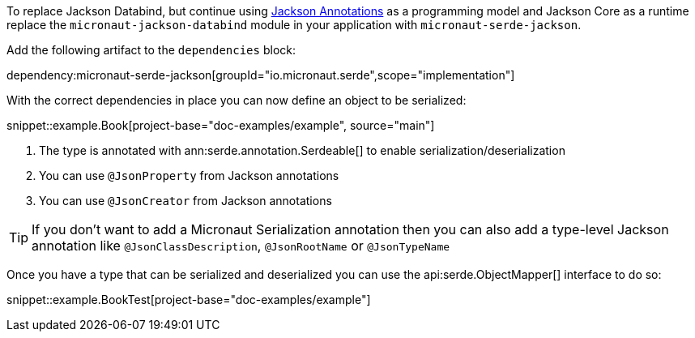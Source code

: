 To replace Jackson Databind, but continue using https://fasterxml.github.io/jackson-annotations/javadoc/2.12/com/fasterxml/jackson/annotation/package-summary.html[Jackson Annotations] as a programming model and Jackson Core as a runtime replace the `micronaut-jackson-databind` module in your application with `micronaut-serde-jackson`.

Add the following artifact to the `dependencies` block:

dependency:micronaut-serde-jackson[groupId="io.micronaut.serde",scope="implementation"]

With the correct dependencies in place you can now define an object to be serialized:

snippet::example.Book[project-base="doc-examples/example", source="main"]

<1> The type is annotated with ann:serde.annotation.Serdeable[] to enable serialization/deserialization
<2> You can use `@JsonProperty` from Jackson annotations
<3> You can use `@JsonCreator` from Jackson annotations

TIP: If you don't want to add a Micronaut Serialization annotation then you can also add a type-level Jackson annotation like `@JsonClassDescription`, `@JsonRootName` or `@JsonTypeName`

Once you have a type that can be serialized and deserialized you can use the api:serde.ObjectMapper[] interface to do so:

snippet::example.BookTest[project-base="doc-examples/example"]
